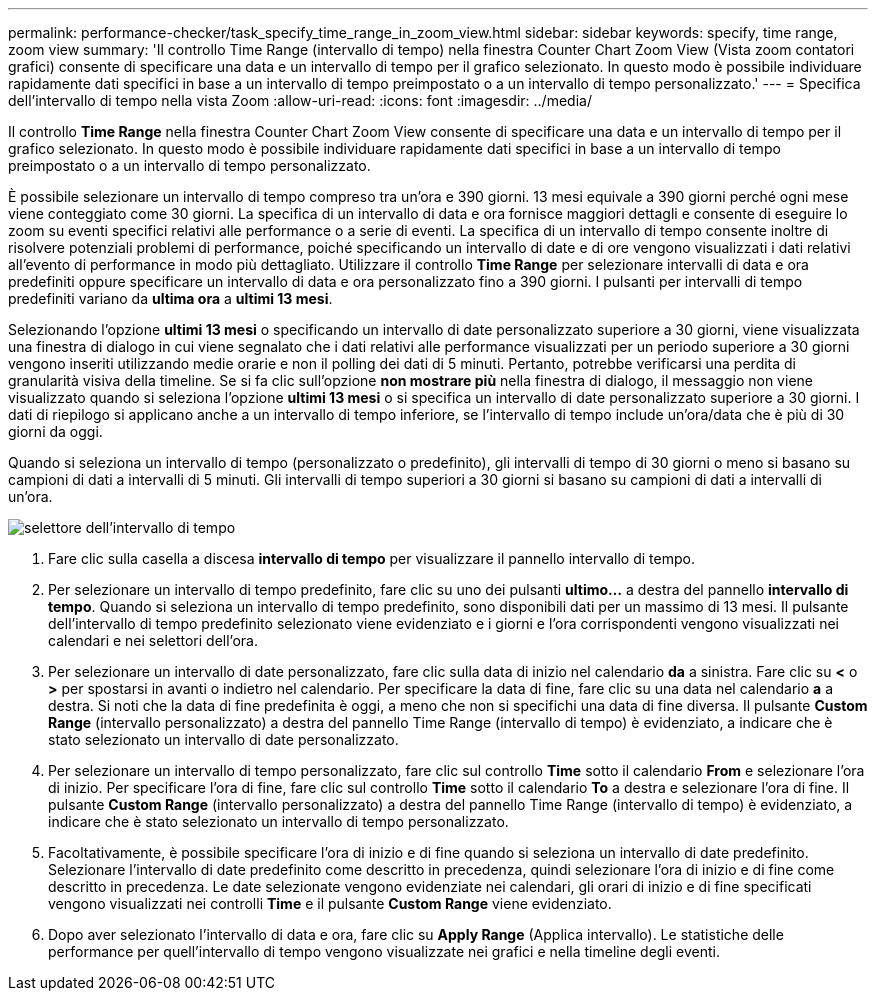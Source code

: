 ---
permalink: performance-checker/task_specify_time_range_in_zoom_view.html 
sidebar: sidebar 
keywords: specify, time range, zoom view 
summary: 'Il controllo Time Range (intervallo di tempo) nella finestra Counter Chart Zoom View (Vista zoom contatori grafici) consente di specificare una data e un intervallo di tempo per il grafico selezionato. In questo modo è possibile individuare rapidamente dati specifici in base a un intervallo di tempo preimpostato o a un intervallo di tempo personalizzato.' 
---
= Specifica dell'intervallo di tempo nella vista Zoom
:allow-uri-read: 
:icons: font
:imagesdir: ../media/


[role="lead"]
Il controllo *Time Range* nella finestra Counter Chart Zoom View consente di specificare una data e un intervallo di tempo per il grafico selezionato. In questo modo è possibile individuare rapidamente dati specifici in base a un intervallo di tempo preimpostato o a un intervallo di tempo personalizzato.

È possibile selezionare un intervallo di tempo compreso tra un'ora e 390 giorni. 13 mesi equivale a 390 giorni perché ogni mese viene conteggiato come 30 giorni. La specifica di un intervallo di data e ora fornisce maggiori dettagli e consente di eseguire lo zoom su eventi specifici relativi alle performance o a serie di eventi. La specifica di un intervallo di tempo consente inoltre di risolvere potenziali problemi di performance, poiché specificando un intervallo di date e di ore vengono visualizzati i dati relativi all'evento di performance in modo più dettagliato. Utilizzare il controllo *Time Range* per selezionare intervalli di data e ora predefiniti oppure specificare un intervallo di data e ora personalizzato fino a 390 giorni. I pulsanti per intervalli di tempo predefiniti variano da *ultima ora* a *ultimi 13 mesi*.

Selezionando l'opzione *ultimi 13 mesi* o specificando un intervallo di date personalizzato superiore a 30 giorni, viene visualizzata una finestra di dialogo in cui viene segnalato che i dati relativi alle performance visualizzati per un periodo superiore a 30 giorni vengono inseriti utilizzando medie orarie e non il polling dei dati di 5 minuti. Pertanto, potrebbe verificarsi una perdita di granularità visiva della timeline. Se si fa clic sull'opzione *non mostrare più* nella finestra di dialogo, il messaggio non viene visualizzato quando si seleziona l'opzione *ultimi 13 mesi* o si specifica un intervallo di date personalizzato superiore a 30 giorni. I dati di riepilogo si applicano anche a un intervallo di tempo inferiore, se l'intervallo di tempo include un'ora/data che è più di 30 giorni da oggi.

Quando si seleziona un intervallo di tempo (personalizzato o predefinito), gli intervalli di tempo di 30 giorni o meno si basano su campioni di dati a intervalli di 5 minuti. Gli intervalli di tempo superiori a 30 giorni si basano su campioni di dati a intervalli di un'ora.

image::../media/time_range_selector.gif[selettore dell'intervallo di tempo]

. Fare clic sulla casella a discesa *intervallo di tempo* per visualizzare il pannello intervallo di tempo.
. Per selezionare un intervallo di tempo predefinito, fare clic su uno dei pulsanti *ultimo...* a destra del pannello *intervallo di tempo*. Quando si seleziona un intervallo di tempo predefinito, sono disponibili dati per un massimo di 13 mesi. Il pulsante dell'intervallo di tempo predefinito selezionato viene evidenziato e i giorni e l'ora corrispondenti vengono visualizzati nei calendari e nei selettori dell'ora.
. Per selezionare un intervallo di date personalizzato, fare clic sulla data di inizio nel calendario *da* a sinistra. Fare clic su *<* o *>* per spostarsi in avanti o indietro nel calendario. Per specificare la data di fine, fare clic su una data nel calendario *a* a destra. Si noti che la data di fine predefinita è oggi, a meno che non si specifichi una data di fine diversa. Il pulsante *Custom Range* (intervallo personalizzato) a destra del pannello Time Range (intervallo di tempo) è evidenziato, a indicare che è stato selezionato un intervallo di date personalizzato.
. Per selezionare un intervallo di tempo personalizzato, fare clic sul controllo *Time* sotto il calendario *From* e selezionare l'ora di inizio. Per specificare l'ora di fine, fare clic sul controllo *Time* sotto il calendario *To* a destra e selezionare l'ora di fine. Il pulsante *Custom Range* (intervallo personalizzato) a destra del pannello Time Range (intervallo di tempo) è evidenziato, a indicare che è stato selezionato un intervallo di tempo personalizzato.
. Facoltativamente, è possibile specificare l'ora di inizio e di fine quando si seleziona un intervallo di date predefinito. Selezionare l'intervallo di date predefinito come descritto in precedenza, quindi selezionare l'ora di inizio e di fine come descritto in precedenza. Le date selezionate vengono evidenziate nei calendari, gli orari di inizio e di fine specificati vengono visualizzati nei controlli *Time* e il pulsante *Custom Range* viene evidenziato.
. Dopo aver selezionato l'intervallo di data e ora, fare clic su *Apply Range* (Applica intervallo). Le statistiche delle performance per quell'intervallo di tempo vengono visualizzate nei grafici e nella timeline degli eventi.

